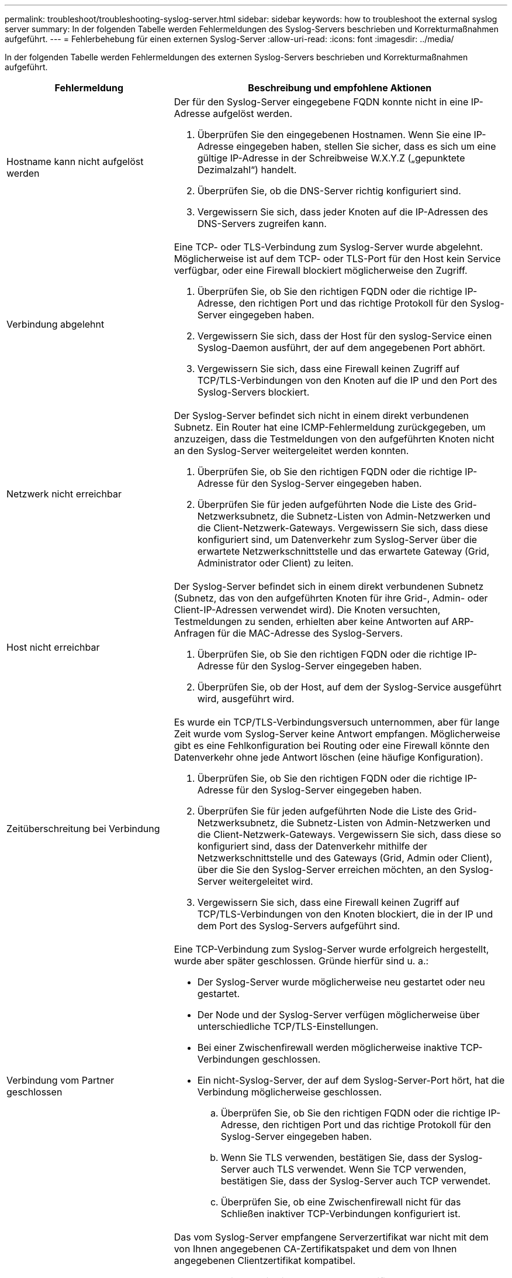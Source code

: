 ---
permalink: troubleshoot/troubleshooting-syslog-server.html 
sidebar: sidebar 
keywords: how to troubleshoot the external syslog server 
summary: In der folgenden Tabelle werden Fehlermeldungen des Syslog-Servers beschrieben und Korrekturmaßnahmen aufgeführt. 
---
= Fehlerbehebung für einen externen Syslog-Server
:allow-uri-read: 
:icons: font
:imagesdir: ../media/


[role="lead"]
In der folgenden Tabelle werden Fehlermeldungen des externen Syslog-Servers beschrieben und Korrekturmaßnahmen aufgeführt.

[cols="1a,2a"]
|===
| Fehlermeldung | Beschreibung und empfohlene Aktionen 


 a| 
Hostname kann nicht aufgelöst werden
 a| 
Der für den Syslog-Server eingegebene FQDN konnte nicht in eine IP-Adresse aufgelöst werden.

. Überprüfen Sie den eingegebenen Hostnamen. Wenn Sie eine IP-Adresse eingegeben haben, stellen Sie sicher, dass es sich um eine gültige IP-Adresse in der Schreibweise W.X.Y.Z („gepunktete Dezimalzahl“) handelt.
. Überprüfen Sie, ob die DNS-Server richtig konfiguriert sind.
. Vergewissern Sie sich, dass jeder Knoten auf die IP-Adressen des DNS-Servers zugreifen kann.




 a| 
Verbindung abgelehnt
 a| 
Eine TCP- oder TLS-Verbindung zum Syslog-Server wurde abgelehnt. Möglicherweise ist auf dem TCP- oder TLS-Port für den Host kein Service verfügbar, oder eine Firewall blockiert möglicherweise den Zugriff.

. Überprüfen Sie, ob Sie den richtigen FQDN oder die richtige IP-Adresse, den richtigen Port und das richtige Protokoll für den Syslog-Server eingegeben haben.
. Vergewissern Sie sich, dass der Host für den syslog-Service einen Syslog-Daemon ausführt, der auf dem angegebenen Port abhört.
. Vergewissern Sie sich, dass eine Firewall keinen Zugriff auf TCP/TLS-Verbindungen von den Knoten auf die IP und den Port des Syslog-Servers blockiert.




 a| 
Netzwerk nicht erreichbar
 a| 
Der Syslog-Server befindet sich nicht in einem direkt verbundenen Subnetz. Ein Router hat eine ICMP-Fehlermeldung zurückgegeben, um anzuzeigen, dass die Testmeldungen von den aufgeführten Knoten nicht an den Syslog-Server weitergeleitet werden konnten.

. Überprüfen Sie, ob Sie den richtigen FQDN oder die richtige IP-Adresse für den Syslog-Server eingegeben haben.
. Überprüfen Sie für jeden aufgeführten Node die Liste des Grid-Netzwerksubnetz, die Subnetz-Listen von Admin-Netzwerken und die Client-Netzwerk-Gateways. Vergewissern Sie sich, dass diese konfiguriert sind, um Datenverkehr zum Syslog-Server über die erwartete Netzwerkschnittstelle und das erwartete Gateway (Grid, Administrator oder Client) zu leiten.




 a| 
Host nicht erreichbar
 a| 
Der Syslog-Server befindet sich in einem direkt verbundenen Subnetz (Subnetz, das von den aufgeführten Knoten für ihre Grid-, Admin- oder Client-IP-Adressen verwendet wird). Die Knoten versuchten, Testmeldungen zu senden, erhielten aber keine Antworten auf ARP-Anfragen für die MAC-Adresse des Syslog-Servers.

. Überprüfen Sie, ob Sie den richtigen FQDN oder die richtige IP-Adresse für den Syslog-Server eingegeben haben.
. Überprüfen Sie, ob der Host, auf dem der Syslog-Service ausgeführt wird, ausgeführt wird.




 a| 
Zeitüberschreitung bei Verbindung
 a| 
Es wurde ein TCP/TLS-Verbindungsversuch unternommen, aber für lange Zeit wurde vom Syslog-Server keine Antwort empfangen. Möglicherweise gibt es eine Fehlkonfiguration bei Routing oder eine Firewall könnte den Datenverkehr ohne jede Antwort löschen (eine häufige Konfiguration).

. Überprüfen Sie, ob Sie den richtigen FQDN oder die richtige IP-Adresse für den Syslog-Server eingegeben haben.
. Überprüfen Sie für jeden aufgeführten Node die Liste des Grid-Netzwerksubnetz, die Subnetz-Listen von Admin-Netzwerken und die Client-Netzwerk-Gateways. Vergewissern Sie sich, dass diese so konfiguriert sind, dass der Datenverkehr mithilfe der Netzwerkschnittstelle und des Gateways (Grid, Admin oder Client), über die Sie den Syslog-Server erreichen möchten, an den Syslog-Server weitergeleitet wird.
. Vergewissern Sie sich, dass eine Firewall keinen Zugriff auf TCP/TLS-Verbindungen von den Knoten blockiert, die in der IP und dem Port des Syslog-Servers aufgeführt sind.




 a| 
Verbindung vom Partner geschlossen
 a| 
Eine TCP-Verbindung zum Syslog-Server wurde erfolgreich hergestellt, wurde aber später geschlossen. Gründe hierfür sind u. a.:

* Der Syslog-Server wurde möglicherweise neu gestartet oder neu gestartet.
* Der Node und der Syslog-Server verfügen möglicherweise über unterschiedliche TCP/TLS-Einstellungen.
* Bei einer Zwischenfirewall werden möglicherweise inaktive TCP-Verbindungen geschlossen.
* Ein nicht-Syslog-Server, der auf dem Syslog-Server-Port hört, hat die Verbindung möglicherweise geschlossen.
+
.. Überprüfen Sie, ob Sie den richtigen FQDN oder die richtige IP-Adresse, den richtigen Port und das richtige Protokoll für den Syslog-Server eingegeben haben.
.. Wenn Sie TLS verwenden, bestätigen Sie, dass der Syslog-Server auch TLS verwendet. Wenn Sie TCP verwenden, bestätigen Sie, dass der Syslog-Server auch TCP verwendet.
.. Überprüfen Sie, ob eine Zwischenfirewall nicht für das Schließen inaktiver TCP-Verbindungen konfiguriert ist.






 a| 
Fehler beim TLS-Zertifikat
 a| 
Das vom Syslog-Server empfangene Serverzertifikat war nicht mit dem von Ihnen angegebenen CA-Zertifikatspaket und dem von Ihnen angegebenen Clientzertifikat kompatibel.

. Vergewissern Sie sich, dass das CA-Zertifikatbündel und das Clientzertifikat (falls vorhanden) mit dem Serverzertifikat auf dem Syslog-Server kompatibel sind.
. Vergewissern Sie sich, dass die Identitäten im Serverzertifikat vom Syslog-Server die erwarteten IP- oder FQDN-Werte enthalten.




 a| 
Weiterleitung angehalten
 a| 
Syslog-Datensätze werden nicht mehr an den Syslog-Server weitergeleitet, und StorageGRID kann den Grund nicht erkennen.

Überprüfen Sie die mit diesem Fehler bereitgestellten Debugging-Protokolle, um zu versuchen, die Grundursache zu ermitteln.



 a| 
TLS-Sitzung beendet
 a| 
Der Syslog-Server hat die TLS-Sitzung beendet und StorageGRID kann den Grund nicht erkennen.

. Überprüfen Sie die mit diesem Fehler bereitgestellten Debugging-Protokolle, um zu versuchen, die Grundursache zu ermitteln.
. Überprüfen Sie, ob Sie den richtigen FQDN oder die richtige IP-Adresse, den richtigen Port und das richtige Protokoll für den Syslog-Server eingegeben haben.
. Wenn Sie TLS verwenden, bestätigen Sie, dass der Syslog-Server auch TLS verwendet. Wenn Sie TCP verwenden, bestätigen Sie, dass der Syslog-Server auch TCP verwendet.
. Vergewissern Sie sich, dass das CA-Zertifikatbündel und das Clientzertifikat (falls vorhanden) mit dem Serverzertifikat vom Syslog-Server kompatibel sind.
. Vergewissern Sie sich, dass die Identitäten im Serverzertifikat vom Syslog-Server die erwarteten IP- oder FQDN-Werte enthalten.




 a| 
Abfrage der Ergebnisse fehlgeschlagen
 a| 
Der für die Konfiguration und Tests des Syslog-Servers verwendete Admin-Node kann die Testergebnisse nicht von den aufgeführten Nodes anfordern. Mindestens ein Node ist ausgefallen.

. Befolgen Sie die Standardschritte zur Fehlerbehebung, um sicherzustellen, dass die Knoten online sind und alle erwarteten Services ausgeführt werden.
. Starten Sie den falsch-Dienst auf den aufgeführten Knoten neu.


|===